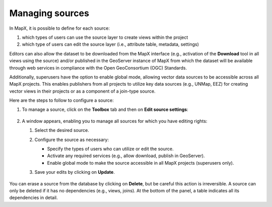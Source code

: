 Managing sources
================

In MapX, it is possible to define for each source:

1. which types of users can use the source layer to create views
   within the project

2. which type of users can edit the source layer (i.e.,
   attribute table, metadata, settings)

Editors can also allow the dataset to be downloaded from the MapX
interface (e.g., activation of the **Download** tool in all views using
the source) and/or published in the GeoServer instance of MapX from
which the dataset will be available through web services in compliance
with the Open GeoConsortium (OGC) Standards.

Additionally, superusers have the option to enable global mode, allowing
vector data sources to be accessible across all MapX projects. This
enables publishers from all projects to utilize key data sources (e.g.,
UNMap, EEZ) for creating vector views in their projects or as a
component of a join-type source.

Here are the steps to follow to configure a source:

1. To manage a source, click on the **Toolbox** tab and then on **Edit
   source settings**:

   .. figure:: ./img/manage-sources-button.png
      :align: center
      :class: with-shadow

2. A window appears, enabling you to manage all sources for which you
   have editing rights:

   1. Select the desired source.
   
   2. Configure the source as necessary:

      -  Specify the types of users who can utilize or edit the source.
      -  Activate any required services (e.g., allow download, publish
         in GeoServer).
      -  Enable global mode to make the source accessible in all MapX
         projects (superusers only).

   3. Save your edits by clicking on **Update**.

      .. figure:: ./img/manage-sources-selection.png
         :width: 400
         :align: center
         :class: with-shadow

      .. figure:: ./img/manage-sources-panel.png
         :width: 400
         :align: center
         :class: with-shadow

      .. figure:: ./img/manage-sources-panel-delete.png
         :width: 400
         :align: center
         :class: with-shadow

You can erase a source from the database by clicking on **Delete**, but
be careful this action is irreversible. A source can only be deleted if
it has no dependencies (e.g., views, joins). At the bottom of the panel,
a table indicates all its dependencies in detail.
